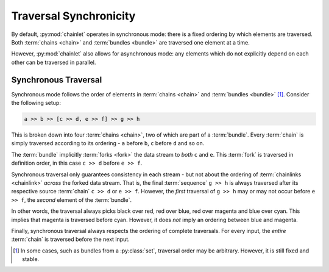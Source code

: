 Traversal Synchronicity
=======================

By default, :py:mod:`chainlet` operates in synchronous mode:
there is a fixed ordering by which elements are traversed.
Both :term:`chains <chain>` and :term:`bundles <bundle>` are traversed one element at a time.

However, :py:mod:`chainlet` also allows for asynchronous mode:
any elements which do not explicitly depend on each other can be traversed in parallel.

Synchronous Traversal
---------------------

Synchronous mode follows the order of elements in :term:`chains <chain>` and :term:`bundles <bundle>` [#setorder]_.
Consider the following setup:

.. code::

     a >> b >> [c >> d, e >> f] >> g >> h

This is broken down into four :term:`chains <chain>`, two of which are part of a :term:`bundle`.
Every :term:`chain` is simply traversed according to its ordering - ``a`` before ``b``, ``c`` before ``d`` and so on.

The :term:`bundle` implicitly :term:`forks <fork>` the data stream to *both* ``c`` and ``e``.
This :term:`fork` is traversed in definition order, in this case ``c >> d`` before ``e >> f``.

Synchronous traversal only guarantees consistency in each stream - but not about the ordering of
:term:`chainlinks <chainlink>` *across* the forked data stream.
That is, the final :term:`sequence` ``g >> h`` is always traversed after its respective source :term:`chain` ``c >> d`` or ``e >> f``.
However, the *first* traversal of ``g >> h`` may or may not occur before ``e >> f``, the *second* element of the :term:`bundle`.

.. graphviz::

    digraph graphname {
        graph [rankdir=LR, splines=lines, bgcolor="transparent"]
        a -> b
        b -> c -> d -> g [color=red]
        b -> e -> f -> g [color=blue]
        g -> h [color=cyan]
        g -> h [color=magenta]
    }

In other words, the traversal always picks black over red, red over blue, red over magenta and blue over cyan.
This implies that magenta is traversed before cyan.
However, it does *not* imply an ordering between blue and magenta.

Finally, synchronous traversal always respects the ordering of complete traversals.
For every input, the *entire* :term:`chain` is traversed before the next input.

.. [#setorder] In some cases, such as bundles from a :py:class:`set`, traversal order may be arbitrary.
               However, it is still fixed and stable.
